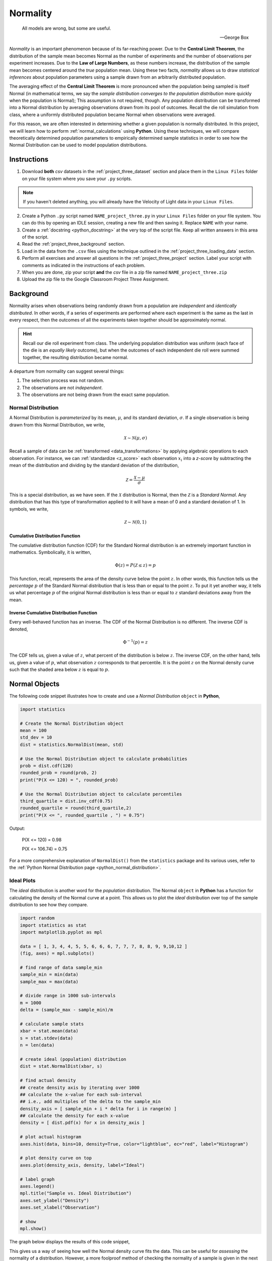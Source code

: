 .. _project_three:

=========
Normality
=========

.. epigraph::

	All models are wrong, but some are useful.
	
	-- George Box

*Normality* is an important phenomenon because of its far-reaching power. Due to the **Central Limit Theorem**, the distribution of the sample mean becomes Normal as the number of experiments and the number of observations per experiment increases. Due to the **Law of Large Numbers**, as these numbers increase, the distribution of the sample mean becomes centered around the *true* population mean. Using these two facts, *normality* allows us to draw *statistical inferences* about population parameters using a sample drawn from an arbitrarily distributed population. 

The averaging effect of the **Central Limit Theorem** is more pronounced when the population being sampled is itself Normal (in mathematical terms, we say the *sample distribution converges to the population distribution* more quickly when the population is Normal); This assumption is not required, though. Any population distribution can be transformed into a Normal distribution by averaging observations drawn from its pool of outcomes. Recall the die roll simulation from class, where a uniformly distributed population became Normal when observations were averaged. 

For this reason, we are often interested in determining whether a given population is normally distributed. In this project, we will learn how to perform :ref:`normal_calculations` using **Python**. Using these techniques, we will compare theoretically determined population parameters to empirically determined sample statistics in order to see how the Normal Distribution can be used to model population distributions. 

Instructions
============

1. Download **both** *csv* datasets in the :ref:`project_three_dataset` section and place them in the ``Linux Files`` folder on your file system where you save your ``.py`` scripts.

.. note::

	If you haven't deleted anything, you will already have the Velocity of Light data in your ``Linux Files``.
	
2. Create a Python ``.py`` script named ``NAME_project_three.py`` in your ``Linux Files`` folder on your file system. You can do this by opening an IDLE session, creating a new file and then saving it. Replace ``NAME`` with your name.
3. Create a :ref:`docstring <python_docstring>` at the very top of the script file. Keep all written answers in this area of the script.
4. Read the :ref:`project_three_background` section.
5. Load in the data from the ``.csv`` files using the technique outlined in the :ref:`project_three_loading_data` section.
6. Perform all exercises and answer all questions in the :ref:`project_three_project` section. Label your script with comments as indicated in the instructions of each problem.
7. When you are done, zip your script **and** the *csv* file in a zip file named ``NAME_project_three.zip``
8. Upload the zip file to the Google Classroom Project Three Assignment.

.. _project_three_background:

Background 
==========

Normality arises when observations being randomly drawn from a population are *independent* and *identically distributed*. In other words, if a series of experiments are performed where each experiment is the same as the last in every respect, then the outcomes of all the experiments taken together should be approximately normal. 

.. hint::

	Recall our die roll experiment from class. The underlying population distribution was uniform (each face of the die is an *equally likely* outcome), but when the outcomes of each independent die roll were summed together, the resulting distribution became normal. 

A departure from normality can suggest several things: 

1. The selection process was not random.
2. The observations are not *independent*.
3. The observations are not being drawn from the exact same population.

Normal Distribution
-------------------

A Normal Distribution is *parameterized* by its mean, :math:`\mu`, and its standard deviation, :math:`\sigma`. If a single observation is being drawn from this Normal Distribution, we write,

.. math::

	\mathcal{X} \sim \mathcal{N}(\mu, \sigma)

Recall a sample of data can be :ref:`transformed <data_transformations>` by applying algebraic operations to each observation. For instance, we can :ref:`standardize <z_score>` each observation :math:`x_i` into a *z-score* by subtracting the mean of the distribution and dividing by the standard deviation of the distribution,

.. math::

	\mathcal{Z} = \frac{\mathcal{X} - \mu}{\sigma}

This is a special distribution, as we have seen. If the :math:`\mathcal{X}` distribution is Normal, then the :math:`\mathcal{Z}` is a *Standard Normal*. Any distribution that has this type of transformation applied to it will have a mean of 0 and a standard deviation of 1. In symbols, we write,

.. math::

	\mathcal{Z} \sim \mathcal{N}(0, 1)
	
Cumulative Distribution Function
********************************

The cumulative distribution function (CDF) for the Standard Normal distribution is an extremely important function in mathematics. Symbolically, it is written,

.. math::

	\Phi(z) = P(\mathcal{Z} \leq z) = p
	
This function, recall, represents the area of the density curve below the point :math:`z`. In other words, this function tells us the *percentage* :math:`p` of the Standard Normal distribution that is less than or equal to the point :math:`z`. To put it yet another way, it tells us what percentage :math:`p` of the original Normal distribution is less than or equal to :math:`z` standard deviations away from the mean.

Inverse Cumulative Distribution Function
****************************************

Every well-behaved function has an inverse. The CDF of the Normal Distribution is no different. The inverse CDF is denoted,

.. math::

	\Phi^{-1}(p) = z
	
The CDF tells us, given a value of :math:`z`, what percent of the distribution is below :math:`z`. The inverse CDF, on the other hand, tells us, given a value of :math:`p`, what observation :math:`z` corresponds to that percentile. It is the point :math:`z` on the Normal density curve such that the shaded area below :math:`z` is equal to :math:`p`.

.. _project_three_normal_objects:

Normal Objects
==============

The following code snippet illustrates how to create and use a *Normal Distribution* ``object`` in **Python**,

.. code:: python

	import statistics
	
	# Create the Normal Distribution object
	mean = 100
	std_dev = 10
	dist = statistics.NormalDist(mean, std)
	
	# Use the Normal Distribution object to calculate probabilities
	prob = dist.cdf(120)
	rounded_prob = round(prob, 2)
	print("P(X <= 120) = ", rounded_prob)
	
	# Use the Normal Distribution object to calculate percentiles
	third_quartile = dist.inv_cdf(0.75)
	rounded_quartile = round(third_quartile,2)
	print("P(X <= ", rounded_quartile , ") = 0.75")
	
		
Output:

	P(X <= 120) = 0.98

	P(X <= 106.74) = 0.75

For a more comprehensive explanation of ``NormalDist()`` from the ``statistics`` package and its various uses, refer to the :ref:`Python Normal Distribution page <python_normal_distribution>`.
 
.. _project_three_ideal_plots:

Ideal Plots
-----------

The *ideal* distribution is another word for the *population* distribution. The Normal ``object`` in **Python** has a function for calculating the density of the Normal curve at a point. This allows us to plot the *ideal* distribution over top of the sample distribution to see how they compare. 

.. code:: python

	import random
	import statistics as stat
	import matplotlib.pyplot as mpl
	
	data = [ 1, 3, 4, 4, 5, 5, 6, 6, 6, 7, 7, 7, 8, 8, 9, 9,10,12 ]
	(fig, axes) = mpl.subplots()

	# find range of data sample_min
	sample_min = min(data)
	sample_max = max(data)

	# divide range in 1000 sub-intervals
	m = 1000
	delta = (sample_max - sample_min)/m
	
	# calculate sample stats
	xbar = stat.mean(data)
	s = stat.stdev(data)
	n = len(data)
	
	# create ideal (population) distribution
	dist = stat.NormalDist(xbar, s)
	
	# find actual density
	## create density axis by iterating over 1000
	## calculate the x-value for each sub-interval
	## i.e., add multiples of the delta to the sample_min
	density_axis = [ sample_min + i * delta for i in range(m) ]
	## calculate the density for each x-value
	density = [ dist.pdf(x) for x in density_axis ]
	
	# plot actual histogram
	axes.hist(data, bins=10, density=True, color="lightblue", ec="red", label="Histogram")

	# plot density curve on top
	axes.plot(density_axis, density, label="Ideal") 

	# label graph
	axes.legend()
	mpl.title("Sample vs. Ideal Distribution")
	axes.set_ylabel("Density")
	axes.set_xlabel("Observation")

	# show
	mpl.show()
	
The graph below displays the results of this code snippet,

.. plot:: assets/plots/distributions/normal/normal_distribution_pdf.py

This gives us a way of seeing how well the Normal density curve fits the data. This can be useful for *assessing* the normality of a distribution. However, a more foolproof method of checking the normality of a sample is given in the next section.

.. _project_three_qq_plots:

QQ Plots
--------

A common technique for assessing the *normality* of a sample distribution is to generate a *Quantile-Quantile Plot*, or *QQ Plot* for short. QQ plots provide a visual representation of a sample's *normality* by plotting the percentiles of a sample distribution against the percentiles of the theoretical Normal Distribution from which it was drawn. 

The exact steps for generating a QQ plot are given below,

1. Find the :ref:`order statistics <order_statistics>` of the sample distribution. In other words, sort the sample in *ascending* order.

.. note::

	Step 1 is equivalent to finding the :ref:`percentiles <percentile>` of the sample distribution.

2. Standarize the sorted sample, i.e. find each observation's :ref:`z_score`.

3. Find the theoretical percentiles from the Standard Normal Distribution for each ordered observation.

4. Plot the actual percentiles versus the theoretical percentiles in the x-y plane.

Read through the :ref:`QQ plots <qq_plots>` section for a more detailed explanation and an accompanying explanation.

In short, we need to perform the following operations,

.. code:: python

	import statistics as stat
	import matplotlib.pyplot as plot
	
	data = [ 5, 10, 7, 1, 6, 9 ]
	dist = stat.NormalDist(0, 1)
	(fig, axes) = plot.subplots()
	
	# calculate sample stats
	xbar = stat.mean(data)
	s = stat.mean(data)
	n = len(data)
	
	# sort data
	data.sort()
	
	# standardize
	z_actual = [ (obs - xbar)/s for obs in data ]	

	# generate theoretical percentiles
	z_theoretical = [ dist.inv_cdf((i+1)/(n+1)) for i in range(n)  ]

	# plot
	axes.scatter( z_actual, z_theoretical )
	
	# label
	axes.set_xlabel("Ranked Z-Scores")
	axes.set_ylabel("Theoretical Z-Scores")
	
	# show
	plot.show()
	
The graph below displays the results of this code snippet,

.. plot:: assets/plots/other/qq_plot_example.py

.. _project_three_project:

Project
=======

Normal Calculations
-------------------

1. Create a Standard Normal Distribution ``object``. Use this ``object`` to answer the following questions.

a. :math:`P(\mathcal{Z} \leq 1.751)`

b. :math:`P(\mathcal{Z} \geq 0.888)`

c. :math:`P(-1.234 \leq \mathcal{Z} \leq 0.545)`

d. :math:`P(\mathcal{Z} \leq z_{\pi}) = 0.975`

e. :math:`P(\mathcal{Z} \geq z_{\pi}) = 0.025`

f. :math:`P(z_{\pi_1} \leq \mathcal{Z} \leq z_{\pi_2}) = 0.50`

2. Create a Normal Distribution ``object`` with a mean of 50 and a standard deviation of 10. Use this object to answer the following questions.

a. :math:`P(\mathcal{X} \leq 65)`

b. :math:`P(\mathcal{X} \geq 45)`

c. :math:`P(38 \leq \mathcal{X} \leq 62)`

d. :math:`P(\mathcal{X} \leq x_{\pi}) = 0.975`

e. :math:`P(\mathcal{X} \geq x_{\pi}) = 0.025`

f. :math:`P(x_{\pi_1} \leq \mathcal{X} \leq x_{\pi_2}) = 0.50`

Measuring Normality
-------------------

Velocity of Light
*****************

1. Find the following sample percentiles in Michelson's Velocity of Light sample distribution.

a. 99 :sup:`th` percentile

b. 97.5 :sup:`th` percentile

c. 84 :sup:`th` percentile

d. 16 :sup:`th` percentile

e. 2.5 :sup:`th` percentile

f. 1 :sup:`th` percentile

.. hint::

	Use the :ref:`python_quantiles` function from :ref:`project_two`!

.. hint:: 

	In order to get the 97.5 :sup:`th` and the 2.5 :sup:`th` sample percentiles, you will need to use n = 200 in the ``quantiles`` function!
	
2. Find the Z-score for each percentile found in the previous problem.

3. Create a Standard Normal Distribution ``object``. Use this object to find the theoretical percentile for each Z-score found in the previous problem.

4. How do the sample percentiles found in #1 compare to the theoretical percentiles found in #3? 

Old Faithful
************

1. Find the following sample percentiles in the Old Faithful **eruption duration** sample distribution.

.. important::

	We are *only* looking at the **eruption duration** variable!
	
a. 99 :sup:`th` percentile

b. 97.5 :sup:`th` percentile

c. 84 :sup:`th` percentile

d. 16 :sup:`th` percentile

e. 2.5 :sup:`th` percentile

f. 1 :sup:`th` percentile

.. hint::

	Use the :ref:`python_quantiles` function from :ref:`project_two`!

.. hint:: 

	In order to get the 97.5 :sup:`th` and the 2.5 :sup:`th` sample percentiles, you will need to use n = 200 in the ``quantiles`` function!

2. Find the Z-score for each percentile found in the previous problem.

3. Create a Standard Normal Distribution ``object``. Use this object to find the theoretical percentile for each Z-score found in the previous problem.

4. How do the sample percentiles found in #1 compare to the theoretical percentiles found in #3? 

Graphing Normality
------------------

Velocity of Light
*****************

1. Create a histogram with 10 classes for the Velocity of Light data. Ensure the axes are appropriately labeled and the tick marks are set to the class limits. Use ``density=True`` to convert the histogram into a density (recall density is defined as :math:`\rho=\frac{p}{\delta x }`). 

.. hint::

	Make sure to use the class limits for the tick marks!
	
2. Create a Normal ``object``. Use the mean and standard deviation of the Velocity of Light data as the distribution parameters.

3. Use the ``pdf()`` density function to graph the ideal Normal distribution for the Velocity of Light data. 

Old Faithful
************

1. Create a histogram with 10 classes for the Old Faithful duration data. Ensure the axes are appropriately labeled and the tick marks are set to the class limits. Use ``density=True`` to convert the histogram into a density (recall density is defined as :math:`\rho=\frac{p}{\delta x }`). 

.. hint::

	Make sure to use the class limits for the tick marks!
	
.. important::

	We are *only* looking at the **eruption duration** variable!
	
2. Create a Normal ``object``. Use the mean and standard deviation of the Old Faithful eruption duration data as the distribution parameters.

3. Use the ``pdf()`` density function to graph the ideal Normal distribution for the Old Faithful eruption duration data. 

Assessing Normality
-------------------

Velocity of Light
*****************

1. Create a QQ plot for Michelson's Velocity of Light distribution.

2. In your :ref:`python_docstring`, answer the following question: Based on the QQ plot, is Michelson's distribution approximately normal? Why or why not?

Old Faithful
************

1. Create a QQ plot for Old Faithful's eruption duration.

.. important::

	We are *only* looking at the **eruption duration** variable!
	
2. In your :ref:`python_docstring`, answer the following question: Based on the QQ plot, is Old Faithful's eruption duration approximately normal? Why or why not?

.. _project_three_dataset:

Datasets
========

.. _project_three_loading_data:

Loading Data
------------

The following code snippet will load in a *CSV* spreadsheet named ``example.csv``, parse it into a list and then print it to screen, assuming that *CSV* file is saved in the same folder as your script. Modify this code snippet to fit the datasets in this lab and then use it to load in the provided datasets in :ref:`project_two_dataset` section.

.. code:: python 

    import csv

    # read in data
    with open('example.csv') as csv_file:
        csv_reader = csv.reader(csv_file)
        raw_data = [ row for row in csv_reader ]

    # separate headers from data
    headers = raw_data[0]
    columns = raw_data[1:]

    # grab first column from csv file and ensure it's a number (not a string)
    column_1 = [ float(row[0]) for row in columns ]

    print(column_1)
    
Velocity of Light Data
----------------------

.. note::

	You may already have this dataset downloaded into your *Linux Files* directory from when we did :ref:`project_two`.

You can download the full dataset :download:`here <../../assets/datasets/velocity_of_light_data.csv>`.

The following table is the a preview of the data you will be using for this project. 

.. csv-table:: Michelson's Velocity of Light Data
   :file: ../../assets/datasets/previews/velocity_of_light_data_preview.csv

The meaning of the column is clear from the column header: each observation measures the speed of light in meters per second, :math:`\frac{km}{s}`.

Old Faithful
------------

You can download the full dataset :download:`here <../../assets/datasets/old_faithful_data.csv>`.

The following table is the a preview of the data you will be using for this project. 

.. csv-table:: Old Faithful Geyser Duration and Wait Time
   :file: ../../assets/datasets/previews/old_faithful_data_preview.csv

The first column represents the length of the eruption in minutes. The second column represents the waiting time in minutes until the next eruption.
